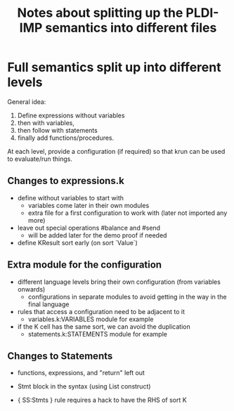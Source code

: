 #+Title: Notes about splitting up the PLDI-IMP semantics into different files

* Full semantics split up into different levels
General idea:
1. Define expressions without variables
2. then with variables,
3. then follow with statements
4. finally add functions/procedures.

At each level, provide a configuration (if required) so that krun can
be used to evaluate/run things.

** Changes to expressions.k
- define without variables to start with
  - variables come later in their own modules
  - extra file for a first configuration to work with (later not
    imported any more)
- leave out special operations #balance and #send
  - will be added later for the demo proof if needed
- define KResult sort early (on sort `Value`)

** Extra module for the configuration
- different language levels bring their own configuration (from
  variables onwards)
  - configurations in separate modules to avoid getting in the way in
    the final language
- rules that access a configuration need to be adjacent to it
  - variables.k:VARIABLES module for example
- if the K cell has the same sort, we can avoid the duplication
  - statements.k:STATEMENTS module for example

** Changes to Statements
- functions, expressions, and "return" left out
- Stmt block in the syntax (using List construct)

- { SS:Stmts } rule requires a hack to have the RHS of sort K
